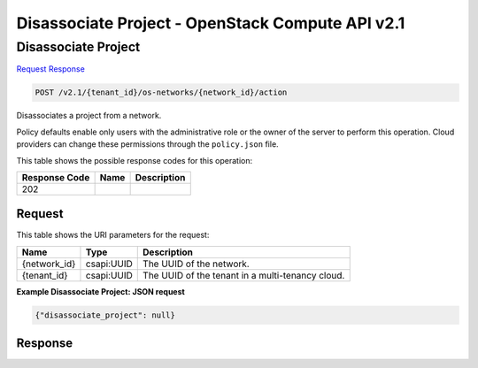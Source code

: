 =============================================================================
Disassociate Project -  OpenStack Compute API v2.1
=============================================================================

Disassociate Project
~~~~~~~~~~~~~~~~~~~~~~~~~

`Request <POST_disassociate_project_v2.1_tenant_id_os-networks_network_id_action.rst#request>`__
`Response <POST_disassociate_project_v2.1_tenant_id_os-networks_network_id_action.rst#response>`__

.. code-block:: javascript

    POST /v2.1/{tenant_id}/os-networks/{network_id}/action

Disassociates a project from a network.

Policy defaults enable only users with the administrative role or the owner of the server to perform this operation. Cloud providers can change these permissions through the ``policy.json`` file.



This table shows the possible response codes for this operation:


+--------------------------+-------------------------+-------------------------+
|Response Code             |Name                     |Description              |
+==========================+=========================+=========================+
|202                       |                         |                         |
+--------------------------+-------------------------+-------------------------+


Request
^^^^^^^^^^^^^^^^^

This table shows the URI parameters for the request:

+--------------------------+-------------------------+-------------------------+
|Name                      |Type                     |Description              |
+==========================+=========================+=========================+
|{network_id}              |csapi:UUID               |The UUID of the network. |
+--------------------------+-------------------------+-------------------------+
|{tenant_id}               |csapi:UUID               |The UUID of the tenant   |
|                          |                         |in a multi-tenancy cloud.|
+--------------------------+-------------------------+-------------------------+








**Example Disassociate Project: JSON request**


.. code::

    {"disassociate_project": null}


Response
^^^^^^^^^^^^^^^^^^




